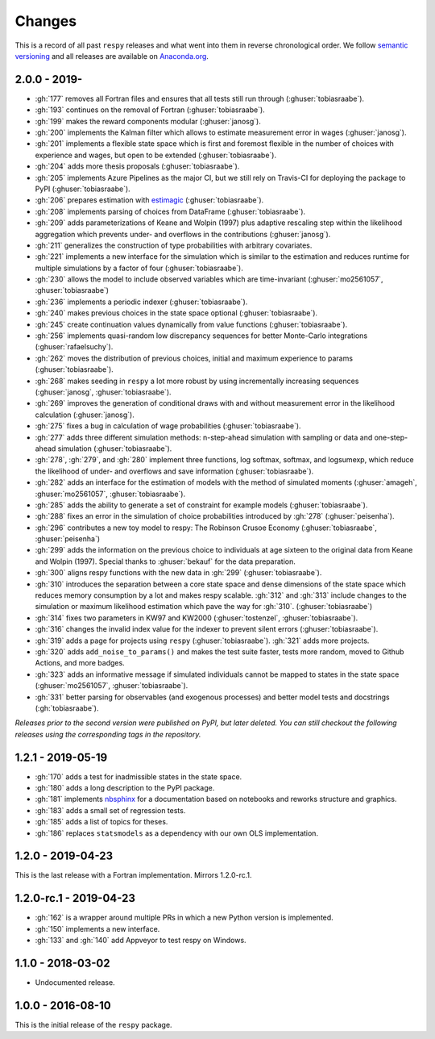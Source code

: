 Changes
=======

This is a record of all past ``respy`` releases and what went into them in reverse
chronological order. We follow `semantic versioning <https://semver.org/>`_ and all
releases are available on `Anaconda.org
<https://anaconda.org/opensourceeconomics/respy>`_.

2.0.0 - 2019-
-------------

- :gh:`177` removes all Fortran files and ensures that all tests still run through
  (:ghuser:`tobiasraabe`).
- :gh:`193` continues on the removal of Fortran (:ghuser:`tobiasraabe`).
- :gh:`199` makes the reward components modular (:ghuser:`janosg`).
- :gh:`200` implements the Kalman filter which allows to estimate measurement error in
  wages (:ghuser:`janosg`).
- :gh:`201` implements a flexible state space which is first and foremost flexible in
  the number of choices with experience and wages, but open to be extended
  (:ghuser:`tobiasraabe`).
- :gh:`204` adds more thesis proposals (:ghuser:`tobiasraabe`).
- :gh:`205` implements Azure Pipelines as the major CI, but we still rely on Travis-CI
  for deploying the package to PyPI (:ghuser:`tobiasraabe`).
- :gh:`206` prepares estimation with `estimagic
  <https://github.com/OpenSourceEconomics/estimagic>`_ (:ghuser:`tobiasraabe`).
- :gh:`208` implements parsing of choices from DataFrame (:ghuser:`tobiasraabe`).
- :gh:`209` adds parameterizations of Keane and Wolpin (1997) plus adaptive rescaling
  step within the likelihood aggregation which prevents under- and overflows in the
  contributions (:ghuser:`janosg`).
- :gh:`211` generalizes the construction of type probabilities with arbitrary
  covariates.
- :gh:`221` implements a new interface for the simulation which is similar to the
  estimation and reduces runtime for multiple simulations by a factor of four
  (:ghuser:`tobiasraabe`).
- :gh:`230` allows the model to include observed variables which are time-invariant
  (:ghuser:`mo2561057`, :ghuser:`tobiasraabe`)
- :gh:`236` implements a periodic indexer (:ghuser:`tobiasraabe`).
- :gh:`240` makes previous choices in the state space optional (:ghuser:`tobiasraabe`).
- :gh:`245` create continuation values dynamically from value functions
  (:ghuser:`tobiasraabe`).
- :gh:`256` implements quasi-random low discrepancy sequences for better Monte-Carlo
  integrations (:ghuser:`rafaelsuchy`).
- :gh:`262` moves the distribution of previous choices, initial and maximum experience
  to params (:ghuser:`tobiasraabe`).
- :gh:`268` makes seeding in ``respy`` a lot more robust by using incrementally
  increasing sequences (:ghuser:`janosg`, :ghuser:`tobiasraabe`).
- :gh:`269` improves the generation of conditional draws with and without measurement
  error in the likelihood calculation (:ghuser:`janosg`).
- :gh:`275` fixes a bug in calculation of wage probabilities (:ghuser:`tobiasraabe`).
- :gh:`277` adds three different simulation methods: n-step-ahead simulation with
  sampling or data and one-step-ahead simulation (:ghuser:`tobiasraabe`).
- :gh:`278`, :gh:`279`, and :gh:`280` implement three functions, log softmax, softmax,
  and logsumexp, which reduce the likelihood of under- and overflows and save
  information (:ghuser:`tobiasraabe`).
- :gh:`282` adds an interface for the estimation of models with the method of simulated
  moments (:ghuser:`amageh`, :ghuser:`mo2561057`, :ghuser:`tobiasraabe`).
- :gh:`285` adds the ability to generate a set of constraint for example models
  (:ghuser:`tobiasraabe`).
- :gh:`288` fixes an error in the simulation of choice probabilities introduced by
  :gh:`278` (:ghuser:`peisenha`).
- :gh:`296` contributes a new toy model to respy: The Robinson Crusoe Economy
  (:ghuser:`tobiasraabe`, :ghuser:`peisenha`)
- :gh:`299` adds the information on the previous choice to individuals at age sixteen to
  the original data from Keane and Wolpin (1997). Special thanks to :ghuser:`bekauf` for
  the data preparation.
- :gh:`300` aligns respy functions with the new data in :gh:`299`
  (:ghuser:`tobiasraabe`).
- :gh:`310` introduces the separation between a core state space and dense dimensions of
  the state space which reduces memory consumption by a lot and makes respy scalable.
  :gh:`312` and :gh:`313` include changes to the simulation or maximum likelihood
  estimation which pave the way for :gh:`310`. (:ghuser:`tobiasraabe`)
- :gh:`314` fixes two parameters in KW97 and KW2000 (:ghuser:`tostenzel`,
  :ghuser:`tobiasraabe`).
- :gh:`316` changes the invalid index value for the indexer to prevent silent errors
  (:ghuser:`tobiasraabe`).
- :gh:`319` adds a page for projects using ``respy`` (:ghuser:`tobiasraabe`). :gh:`321`
  adds more projects.
- :gh:`320` adds ``add_noise_to_params()`` and makes the test suite faster, tests more
  random, moved to Github Actions, and more badges.
- :gh:`323` adds an informative message if simulated individuals cannot be mapped to
  states in the state space (:ghuser:`mo2561057`, :ghuser:`tobiasraabe`).
- :gh:`331` better parsing for observables (and exogenous processes) and better model
  tests and docstrings (:gh:`tobiasraabe`).


*Releases prior to the second version were published on PyPI, but later deleted. You can
still checkout the following releases using the corresponding tags in the repository.*

1.2.1 - 2019-05-19
------------------

- :gh:`170` adds a test for inadmissible states in the state space.
- :gh:`180` adds a long description to the PyPI package.
- :gh:`181` implements `nbsphinx <https://nbsphinx.readthedocs.io/en/latest/>`_ for a
  documentation based on notebooks and reworks structure and graphics.
- :gh:`183` adds a small set of regression tests.
- :gh:`185` adds a list of topics for theses.
- :gh:`186` replaces ``statsmodels`` as a dependency with our own OLS implementation.

1.2.0 - 2019-04-23
------------------

This is the last release with a Fortran implementation. Mirrors 1.2.0-rc.1.

1.2.0-rc.1 - 2019-04-23
-----------------------

- :gh:`162` is a wrapper around multiple PRs in which a new Python version is
  implemented.
- :gh:`150` implements a new interface.
- :gh:`133` and :gh:`140` add Appveyor to test respy on Windows.

1.1.0 - 2018-03-02
------------------

- Undocumented release.

1.0.0 - 2016-08-10
------------------

This is the initial release of the ``respy`` package.
